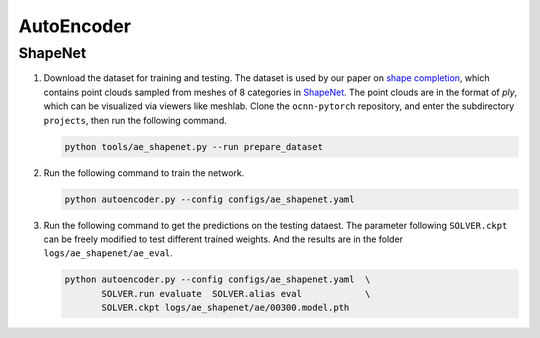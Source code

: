 AutoEncoder
===========================


ShapeNet
---------------------------

#. Download the dataset for training and testing. The dataset is used by our
   paper on `shape completion <https://arxiv.org/abs/2006.03762>`__, which
   contains point clouds sampled from  meshes of 8 categories in 
   `ShapeNet <https://shapenet.org/>`__. The point clouds are in the format of
   `ply`, which can be visualized via viewers like meshlab. Clone the
   ``ocnn-pytorch`` repository, and enter the subdirectory ``projects``, then
   run the following
   command.

   .. code-block:: none

      python tools/ae_shapenet.py --run prepare_dataset


#. Run the following command to train the network. 

   .. code-block:: none

      python autoencoder.py --config configs/ae_shapenet.yaml


#. Run the following command to get the predictions on the testing dataest. The 
   parameter following ``SOLVER.ckpt`` can be freely modified to test different
   trained weights. And the results are in the folder ``logs/ae_shapenet/ae_eval``.

   .. code-block:: none

      python autoencoder.py --config configs/ae_shapenet.yaml  \
             SOLVER.run evaluate  SOLVER.alias eval            \
             SOLVER.ckpt logs/ae_shapenet/ae/00300.model.pth

